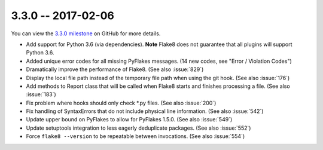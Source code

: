 3.3.0 -- 2017-02-06
-------------------

You can view the `3.3.0 milestone`_ on GitHub for more details.

- Add support for Python 3.6 (via dependencies). **Note** Flake8 does not
  guarantee that all plugins will support Python 3.6.

- Added unique error codes for all missing PyFlakes messages. (14 new
  codes, see "Error / Violation Codes")

- Dramatically improve the performance of Flake8. (See also :issue:`829`)

- Display the local file path instead of the temporary file path when
  using the git hook. (See also :issue:`176`)

- Add methods to Report class that will be called when Flake8 starts and
  finishes processing a file. (See also :issue:`183`)

- Fix problem where hooks should only check \*.py files. (See also
  :issue:`200`)

- Fix handling of SyntaxErrors that do not include physical line information.
  (See also :issue:`542`)

- Update upper bound on PyFlakes to allow for PyFlakes 1.5.0.  (See also
  :issue:`549`)

- Update setuptools integration to less eagerly deduplicate packages.
  (See also :issue:`552`)

- Force ``flake8 --version`` to be repeatable between invocations. (See also
  :issue:`554`)

.. all links
.. _3.3.0 milestone:
    https://github.com/pycqa/flake8/milestone/16
